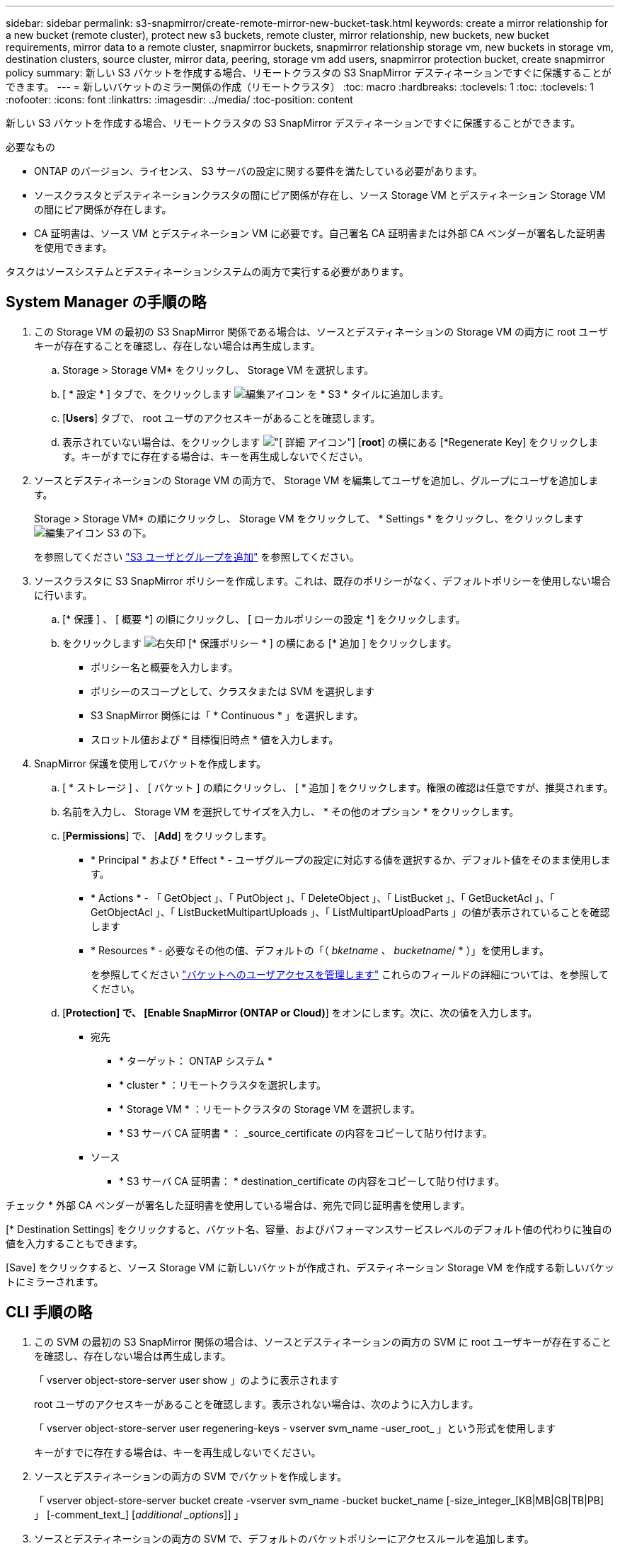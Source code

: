 ---
sidebar: sidebar 
permalink: s3-snapmirror/create-remote-mirror-new-bucket-task.html 
keywords: create a mirror relationship for a new bucket (remote cluster), protect new s3 buckets, remote cluster, mirror relationship, new buckets, new bucket requirements, mirror data to a remote cluster, snapmirror buckets, snapmirror relationship storage vm, new buckets in storage vm, destination clusters, source cluster, mirror data, peering, storage vm add users, snapmirror protection bucket, create snapmirror policy 
summary: 新しい S3 バケットを作成する場合、リモートクラスタの S3 SnapMirror デスティネーションですぐに保護することができます。 
---
= 新しいバケットのミラー関係の作成（リモートクラスタ）
:toc: macro
:hardbreaks:
:toclevels: 1
:toc: 
:toclevels: 1
:nofooter: 
:icons: font
:linkattrs: 
:imagesdir: ../media/
:toc-position: content


[role="lead"]
新しい S3 バケットを作成する場合、リモートクラスタの S3 SnapMirror デスティネーションですぐに保護することができます。

.必要なもの
* ONTAP のバージョン、ライセンス、 S3 サーバの設定に関する要件を満たしている必要があります。
* ソースクラスタとデスティネーションクラスタの間にピア関係が存在し、ソース Storage VM とデスティネーション Storage VM の間にピア関係が存在します。
* CA 証明書は、ソース VM とデスティネーション VM に必要です。自己署名 CA 証明書または外部 CA ベンダーが署名した証明書を使用できます。


タスクはソースシステムとデスティネーションシステムの両方で実行する必要があります。



== System Manager の手順の略

. この Storage VM の最初の S3 SnapMirror 関係である場合は、ソースとデスティネーションの Storage VM の両方に root ユーザキーが存在することを確認し、存在しない場合は再生成します。
+
.. Storage > Storage VM* をクリックし、 Storage VM を選択します。
.. [ * 設定 * ] タブで、をクリックします image:icon_pencil.gif["編集アイコン"] を * S3 * タイルに追加します。
.. [*Users*] タブで、 root ユーザのアクセスキーがあることを確認します。
.. 表示されていない場合は、をクリックします image:icon_kabob.gif["[ 詳細 ] アイコン"] [*root*] の横にある [*Regenerate Key] をクリックします。キーがすでに存在する場合は、キーを再生成しないでください。


. ソースとデスティネーションの Storage VM の両方で、 Storage VM を編集してユーザを追加し、グループにユーザを追加します。
+
Storage > Storage VM* の順にクリックし、 Storage VM をクリックして、 * Settings * をクリックし、をクリックします image:icon_pencil.gif["編集アイコン"] S3 の下。

+
を参照してください link:../task_object_provision_add_s3_users_groups.html["S3 ユーザとグループを追加"] を参照してください。

. ソースクラスタに S3 SnapMirror ポリシーを作成します。これは、既存のポリシーがなく、デフォルトポリシーを使用しない場合に行います。
+
.. [* 保護 ] 、 [ 概要 *] の順にクリックし、 [ ローカルポリシーの設定 *] をクリックします。
.. をクリックします image:../media/icon_arrow.gif["右矢印"] [* 保護ポリシー * ] の横にある [* 追加 ] をクリックします。
+
*** ポリシー名と概要を入力します。
*** ポリシーのスコープとして、クラスタまたは SVM を選択します
*** S3 SnapMirror 関係には「 * Continuous * 」を選択します。
*** スロットル値および * 目標復旧時点 * 値を入力します。




. SnapMirror 保護を使用してバケットを作成します。
+
.. [ * ストレージ ] 、 [ バケット ] の順にクリックし、 [ * 追加 ] をクリックします。権限の確認は任意ですが、推奨されます。
.. 名前を入力し、 Storage VM を選択してサイズを入力し、 * その他のオプション * をクリックします。
.. [*Permissions*] で、 [*Add*] をクリックします。
+
*** * Principal * および * Effect * - ユーザグループの設定に対応する値を選択するか、デフォルト値をそのまま使用します。
*** * Actions * - 「 GetObject 」、「 PutObject 」、「 DeleteObject 」、「 ListBucket 」、「 GetBucketAcl 」、「 GetObjectAcl 」、「 ListBucketMultipartUploads 」、「 ListMultipartUploadParts 」の値が表示されていることを確認します
*** * Resources * - 必要なその他の値、デフォルトの「（ _bketname 、 bucketname_/ * ）」を使用します。
+
を参照してください link:../task_object_provision_manage_bucket_access.html["バケットへのユーザアクセスを管理します"] これらのフィールドの詳細については、を参照してください。



.. [*Protection] で、 [Enable SnapMirror (ONTAP or Cloud)*] をオンにします。次に、次の値を入力します。
+
*** 宛先
+
**** * ターゲット： ONTAP システム *
**** * cluster * ：リモートクラスタを選択します。
**** * Storage VM * ：リモートクラスタの Storage VM を選択します。
**** * S3 サーバ CA 証明書 * ： _source_certificate の内容をコピーして貼り付けます。


*** ソース
+
**** * S3 サーバ CA 証明書： * destination_certificate の内容をコピーして貼り付けます。








チェック * 外部 CA ベンダーが署名した証明書を使用している場合は、宛先で同じ証明書を使用します。

[* Destination Settings] をクリックすると、バケット名、容量、およびパフォーマンスサービスレベルのデフォルト値の代わりに独自の値を入力することもできます。

[Save] をクリックすると、ソース Storage VM に新しいバケットが作成され、デスティネーション Storage VM を作成する新しいバケットにミラーされます。



== CLI 手順の略

. この SVM の最初の S3 SnapMirror 関係の場合は、ソースとデスティネーションの両方の SVM に root ユーザキーが存在することを確認し、存在しない場合は再生成します。
+
「 vserver object-store-server user show 」のように表示されます

+
root ユーザのアクセスキーがあることを確認します。表示されない場合は、次のように入力します。

+
「 vserver object-store-server user regenering-keys - vserver svm_name -user_root_ 」という形式を使用します

+
キーがすでに存在する場合は、キーを再生成しないでください。

. ソースとデスティネーションの両方の SVM でバケットを作成します。
+
「 vserver object-store-server bucket create -vserver svm_name -bucket bucket_name [-size_integer_[KB|MB|GB|TB|PB] 」 [-comment_text_] [_additional _options_]] 」

. ソースとデスティネーションの両方の SVM で、デフォルトのバケットポリシーにアクセスルールを追加します。
+
「 vserver object-store-server bucket policy add-statement-vserver_svm_name_-bucket_bucket_name __ Effect ｛ allow|deny ｝ -action _object_store_actions_ -principal_user_ore_names _ -resource_object_store_resources_[-sid_text_][-index_integer_]]

+
.例
[listing]
----
src_cluster::> vserver object-store-server bucket policy add-statement -bucket test-bucket -effect allow -action GetObject,PutObject,DeleteObject,ListBucket,GetBucketAcl,GetObjectAcl,ListBucketMultipartUploads,ListMultipartUploadParts -principal - -resource test-bucket, test-bucket /*
----
. 既存のポリシーがなく、デフォルトポリシーを使用しない場合は、ソース SVM で S3 SnapMirror ポリシーを作成します。「 snapmirror policy create -vserver _svm_name _-policy policy_name -type continuous [-rpm_integer_] [-throttle_type_]] [-comment_text_options] [_additional _options_`] 」
+
パラメータ

+
** type 'continuous ' – S3 SnapMirror 関係の唯一のポリシー・タイプ（必須）
** `-rpC' –リカバリ・ポイントの目標時間を秒単位で指定します（オプション）
** -throttle` –スループット / 帯域幅の上限をキロバイト / 秒単位で指定します（オプション）。
+
.例
[listing]
----
src_cluster::> snapmirror policy create -vserver vs0 -type continuous -rpo 0 -policy test-policy
----


. ソースクラスタとデスティネーションクラスタの管理 SVM に CA サーバ証明書をインストールします。
+
.. ソースクラスタで、 _destination_S3 サーバ証明書に署名した CA 証明書をインストールします。「 security certificate install -type server-ca -vserver _src_admin_svm_name -cert-name_dest_server_certificate_`
.. デスティネーションクラスタで、 _source_S3 サーバ証明書に署名した CA 証明書をインストールします。「 securitycertificate install -type server-ca -vserver dest_admin_svm_name -cert-name_src_server_certificate_`
+
外部の CA ベンダーが署名した証明書を使用している場合は、ソースとデスティネーションの管理 SVM に同じ証明書をインストールします。

+
詳細については 'securitycertificate install マニュアル・ページを参照してください



. ソース SVM で、 S3 SnapMirror 関係を作成します。
+
「 napmirror create -source-path src_src_src_src_SVM_src_svm_name _ ： /bucket/_bucket_name _ -destination-path_dest_peer_svm_name _ ： /buckets/_bucket_name _ 、…… ｝ [-policy policy_name]`

+
作成したポリシーを使用することも、デフォルトのポリシーをそのまま使用することもできます。

+
.例
[listing]
----
src_cluster::> snapmirror create -source-path vs0-src:/bucket/test-bucket -destination-path vs1-dest:bucket/test-bucket-mirror -policy test-policy
----
. ミラーリングがアクティブであることを確認します。「 snapmirror show -policy type continuous -fields status 」

